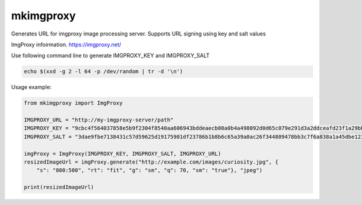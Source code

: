 ############
mkimgproxy
############

Generates URL for imgproxy image processing server. Supports URL signing using key and salt values

ImgProxy infoirmation.
https://imgproxy.net/

Use following command line to generate IMGPROXY_KEY and IMGPROXY_SALT

.. code:: bash

    echo $(xxd -g 2 -l 64 -p /dev/random | tr -d '\n')

Usage example:

.. code:: python

    from mkimgproxy import ImgProxy

    IMGPROXY_URL = "http://my-imgproxy-server/path"
    IMGPROXY_KEY = "9cbc4f564037858e5b9f2304f8540aa606943bddeaecb00a0b4a498092d0d65c079e291d3a2ddceafd23f1a29bb914fbf91a8464515826bb6a9f609800781182"
    IMGPROXY_SALT = "3dae9fbe7138431c57d59625d19175901df23786b1b8b6c65a39a0ac26f344809478bb3c7f6a838a1a45dbe123f85a16d8ce74c2f595cbf61d12a8470c588201"

    imgProxy = ImgProxy(IMGPROXY_KEY, IMGPROXY_SALT, IMGPROXY_URL)
    resizedImageUrl = imgProxy.generate("http://example.com/images/curiosity.jpg", {
        "s": "800:500", "rt": "fit", "g": "sm", "q": 70, "sm": "true"}, "jpeg")

    print(resizedImageUrl)
